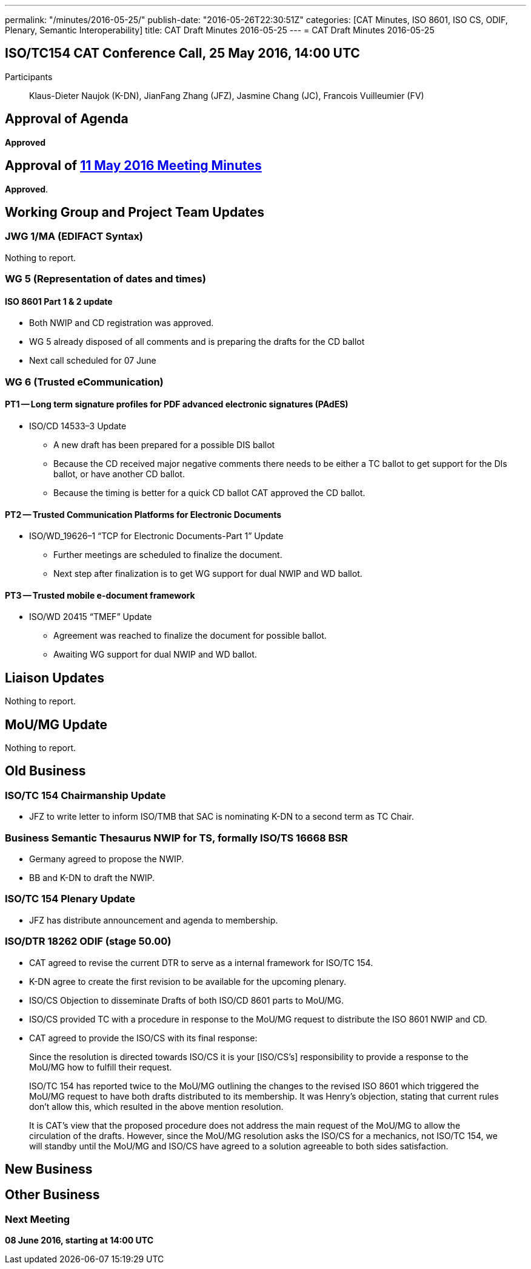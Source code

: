 ---
permalink: "/minutes/2016-05-25/"
publish-date: "2016-05-26T22:30:51Z"
categories: [CAT Minutes, ISO 8601, ISO CS, ODIF, Plenary, Semantic Interoperability]
title: CAT Draft Minutes 2016-05-25
---
= CAT Draft Minutes 2016-05-25

== ISO/TC154 CAT Conference Call, 25 May 2016, 14:00 UTC

Participants:: Klaus-Dieter Naujok (K-DN), JianFang Zhang (JFZ), Jasmine Chang (JC), Francois Vuilleumier (FV)

== Approval of Agenda

*Approved*

== Approval of link:/minutes/2016-05-11[11 May 2016 Meeting Minutes]

*Approved*.

== Working Group and Project Team Updates

=== JWG 1/MA (EDIFACT Syntax)

Nothing to report.

=== WG 5 (Representation of dates and times)

==== ISO 8601 Part 1 & 2 update

* Both NWIP and CD registration was approved.
* WG 5 already disposed of all comments and is preparing the drafts for the CD ballot
* Next call scheduled for 07 June


=== WG 6 (Trusted eCommunication)

==== PT1 -- Long term signature profiles for PDF advanced electronic signatures (PAdES)

* ISO/CD 14533–3 Update

** A new draft has been prepared for a possible DIS ballot
** Because the CD received major negative comments there needs to be either a TC ballot to get support for the DIs ballot, or have another CD ballot.
** Because the timing is better for a quick CD ballot CAT approved the CD ballot.




==== PT2 -- Trusted Communication Platforms for Electronic Documents

* ISO/WD_19626–1 "`TCP for Electronic Documents-Part 1`" Update

** Further meetings are scheduled to finalize the document.
** Next step after finalization is to get WG support for dual NWIP and WD ballot.




==== PT3 -- Trusted mobile e-document framework

* ISO/WD 20415 "`TMEF`" Update

** Agreement was reached to finalize the document for possible ballot.
** Awaiting WG support for dual NWIP and WD ballot.




== Liaison Updates

Nothing to report.

== MoU/MG Update

Nothing to report.

== Old Business

=== ISO/TC 154 Chairmanship Update

* JFZ to write letter to inform ISO/TMB that SAC is nominating K-DN to a second term as TC Chair.


=== Business Semantic Thesaurus NWIP for TS, formally ISO/TS 16668 BSR

* Germany agreed to propose the NWIP.
* BB and K-DN to draft the NWIP.


=== ISO/TC 154 Plenary Update

* JFZ has distribute announcement and agenda to membership.


=== ISO/DTR 18262 ODIF (stage 50.00)

* CAT agreed to revise the current DTR to serve as a internal framework for ISO/TC 154.
* K-DN agree to create the first revision to be available for the upcoming plenary.


* ISO/CS Objection to disseminate Drafts of both ISO/CD 8601 parts to MoU/MG.

* ISO/CS provided TC with a procedure in response to the MoU/MG request to distribute the ISO 8601 NWIP and CD.
* CAT agreed to provide the ISO/CS with its final response:

[quote]
____
Since the resolution is directed towards ISO/CS it is your [ISO/CS’s] responsibility to provide a response to the MoU/MG how to fulfill their request.

ISO/TC 154 has reported twice to the MoU/MG outlining the changes to the revised ISO 8601 which triggered the MoU/MG request to have both drafts distributed to its membership. It was Henry’s objection, stating that current rules don’t allow this, which resulted in the above mention resolution.

It is CAT’s view that the proposed procedure does not address the main request of the MoU/MG to allow the circulation of the drafts. However, since the MoU/MG resolution asks the ISO/CS for a mechanics, not ISO/TC 154, we will standby until the MoU/MG and ISO/CS have agreed to a solution agreeable to both sides satisfaction.
____





== New Business
== Other Business


=== Next Meeting

*08 June 2016, starting at 14:00 UTC*

